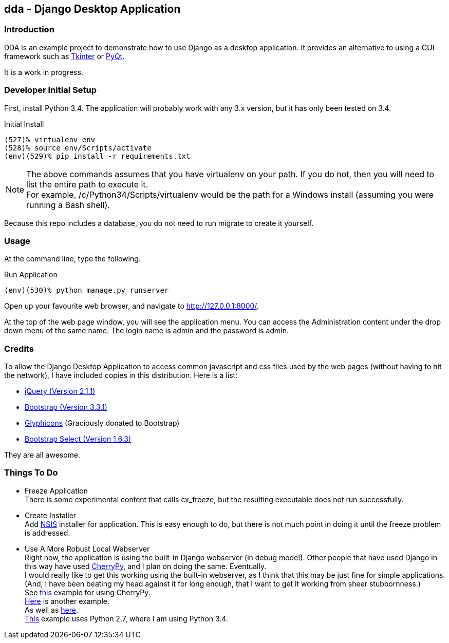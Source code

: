== dda - Django Desktop Application

=== Introduction

DDA is an example project to demonstrate how to use Django as a desktop
application.  It provides an alternative to using a GUI framework such as
https://docs.python.org/3.4/library/tkinter.html[Tkinter] or
http://sourceforge.net/projects/pyqt/[PyQt].

It is a work in progress.

=== Developer Initial Setup

First, install Python 3.4.  The application will probably work with any
3.x version, but it has only been tested on 3.4.

.Initial Install
-------------------------------------------------------------------------------
(527)% virtualenv env
(528)% source env/Scripts/activate
(env)(529)% pip install -r requirements.txt
-------------------------------------------------------------------------------

NOTE: The above commands assumes that you have +virtualenv+ on your path.
      If you do not, then you will need to list the entire path to execute
      it. +
      For example, +/c/Python34/Scripts/virtualenv+ would be the path
      for a Windows install (assuming you were running a Bash shell).

Because this repo includes a database, you do not need to run +migrate+
to create it yourself.

=== Usage

At the command line, type the following.

.Run Application
-------------------------------------------------------------------------------
(env)(530)% python manage.py runserver
-------------------------------------------------------------------------------

Open up your favourite web browser, and navigate to http://127.0.0.1:8000/.

At the top of the web page window, you will see the application menu.
You can access the Administration content under the drop down menu of the
same name.  The login name is +admin+ and the password is +admin+.

=== Credits

To allow the Django Desktop Application to access common javascript and css
files used by the web pages (without having to hit the network), I have
included copies in this distribution.  Here is a list:

 - http://jquery.com/[jQuery (Version 2.1.1)]
 - http://getbootstrap.com/[Bootstrap (Version 3.3.1)]
 - http://glyphicons.com/[Glyphicons] (Graciously donated to Bootstrap)
 - http://silviomoreto.github.io/bootstrap-select/[Bootstrap Select (Version 1.6.3)]

They are all awesome.

=== Things To Do

 - Freeze Application +
   There is some experimental content that calls cx_freeze, but the resulting
   executable does not run successfully.
 - Create Installer +
   Add http://nsis.sourceforge.net/Main_Page[NSIS] installer for application.
   This is easy enough to do, but there is not much point in doing it until
   the freeze problem is addressed.
 - Use A More Robust Local Webserver +
   Right now, the application is using the built-in Django webserver
   (in debug mode!).  Other people that have used Django in this way have
   used http://www.cherrypy.org/[CherryPy], and I plan on doing the same.
   Eventually. +
   I would really like to get this working using the built-in webserver, as
   I think that this may be just fine for simple applications. (And, I have
   been beating my head against it for long enough, that I want to get it
   working from sheer stubbornness.) +
   See https://bitbucket.org/Lawouach/cherrypy-recipes/[this] example for
   using CherryPy. +
   http://tech.jjude.com/make-your-django-application-as-a-stand-alone-desk/[Here]
   is another example. +
   As well as https://github.com/kevinlondon/django-py2app-demo[here]. +
   https://baxeico.wordpress.com/2013/10/13/django-on-windows/[This] example
   uses Python 2.7, where I am using Python 3.4.
